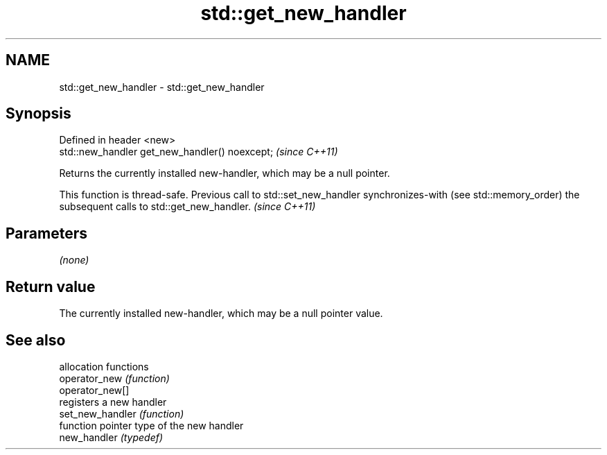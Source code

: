.TH std::get_new_handler 3 "2020.03.24" "http://cppreference.com" "C++ Standard Libary"
.SH NAME
std::get_new_handler \- std::get_new_handler

.SH Synopsis

  Defined in header <new>
  std::new_handler get_new_handler() noexcept;  \fI(since C++11)\fP

  Returns the currently installed new-handler, which may be a null pointer.

  This function is thread-safe. Previous call to std::set_new_handler synchronizes-with (see std::memory_order) the subsequent calls to std::get_new_handler. \fI(since C++11)\fP


.SH Parameters

  \fI(none)\fP

.SH Return value

  The currently installed new-handler, which may be a null pointer value.

.SH See also


                  allocation functions
  operator_new    \fI(function)\fP
  operator_new[]
                  registers a new handler
  set_new_handler \fI(function)\fP
                  function pointer type of the new handler
  new_handler     \fI(typedef)\fP




